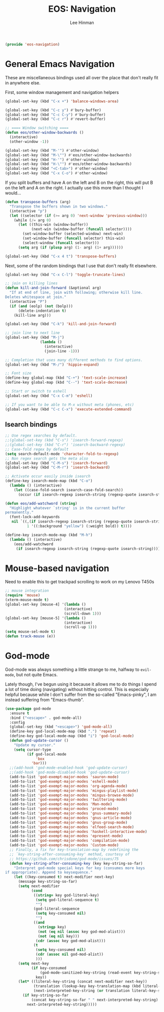 #+TITLE: EOS: Navigation
#+AUTHOR: Lee Hinman
#+EMAIL: lee@writequit.org
#+LANGUAGE: en
#+PROPERTY: header-args:emacs-lisp :tangle yes
#+PROPERTY: header-args:sh :eval no
#+HTML_HEAD: <link rel="stylesheet" href="https://dakrone.github.io/org2.css" type="text/css" />
#+EXPORT_EXCLUDE_TAGS: noexport
#+OPTIONS: H:4 num:nil toc:t \n:nil @:t ::t |:t ^:{} -:t f:t *:t
#+OPTIONS: skip:nil d:(HIDE) tags:not-in-toc
#+STARTUP: fold nodlcheck lognotestate content

#+BEGIN_SRC emacs-lisp
(provide 'eos-navigation)
#+END_SRC

* General Emacs Navigation
:PROPERTIES:
:CUSTOM_ID: general-nav
:END:

These are miscellaneous bindings used all over the place that don't
really fit in anywhere else.

First, some window management and navigation helpers

#+BEGIN_SRC emacs-lisp
(global-set-key (kbd "C-x +") 'balance-windows-area)

(global-set-key (kbd "C-c y") #'bury-buffer)
(global-set-key (kbd "C-c C-y") #'bury-buffer)
(global-set-key (kbd "C-c r") #'revert-buffer)

;; ==== Window switching ====
(defun eos/other-window-backwards ()
  (interactive)
  (other-window -1))

(global-set-key (kbd "M-'") #'other-window)
(global-set-key (kbd "M-\"") #'eos/other-window-backwards)
(global-set-key (kbd "H-'") #'other-window)
(global-set-key (kbd "H-\"") #'eos/other-window-backwards)
(global-set-key (kbd "<C-tab>") #'other-window)
(global-set-key (kbd "C-x C-o") #'other-window)
#+END_SRC

If you split buffers and have A on the left and B on the right, this will put B
on the left and A on the right. I actually use this more than I thought I
would...

#+BEGIN_SRC emacs-lisp
(defun transpose-buffers (arg)
  "Transpose the buffers shown in two windows."
  (interactive "p")
  (let ((selector (if (>= arg 0) 'next-window 'previous-window)))
    (while (/= arg 0)
      (let ((this-win (window-buffer))
            (next-win (window-buffer (funcall selector))))
        (set-window-buffer (selected-window) next-win)
        (set-window-buffer (funcall selector) this-win)
        (select-window (funcall selector)))
      (setq arg (if (plusp arg) (1- arg) (1+ arg))))))

(global-set-key (kbd "C-x 4 t") 'transpose-buffers)
#+END_SRC

Next, some of the random bindings that I use that don't really fit elsewhere.

#+BEGIN_SRC emacs-lisp
(global-set-key (kbd "C-x C-l") 'toggle-truncate-lines)

;; join on killing lines
(defun kill-and-join-forward (&optional arg)
  "If at end of line, join with following; otherwise kill line.
Deletes whitespace at join."
  (interactive "P")
  (if (and (eolp) (not (bolp)))
      (delete-indentation t)
    (kill-line arg)))

(global-set-key (kbd "C-k") 'kill-and-join-forward)

;; join line to next line
(global-set-key (kbd "M-j")
                (lambda ()
                  (interactive)
                  (join-line -1)))

;; Completion that uses many different methods to find options.
(global-set-key (kbd "M-/") 'hippie-expand)

;; Font size
(define-key global-map (kbd "C-+") 'text-scale-increase)
(define-key global-map (kbd "C--") 'text-scale-decrease)

;; Start or switch to eshell
(global-set-key (kbd "C-x C-m") 'eshell)

;; If you want to be able to M-x without meta (phones, etc)
(global-set-key (kbd "C-c C-x") 'execute-extended-command)
#+END_SRC

** Isearch bindings
:PROPERTIES:
:CUSTOM_ID: isearch
:END:

#+BEGIN_SRC emacs-lisp
;; Use regex searches by default.
;;(global-set-key (kbd "C-s") 'isearch-forward-regexp)
;;(global-set-key (kbd "C-r") 'isearch-backward-regexp)
;; Case-fold regex by default
(setq search-default-mode 'character-fold-to-regexp)
;; Non regex search gets the meta also
(global-set-key (kbd "C-M-s") 'isearch-forward)
(global-set-key (kbd "C-M-r") 'isearch-backward)

;; Activate occur easily inside isearch
(define-key isearch-mode-map (kbd "C-o")
  (lambda () (interactive)
    (let ((case-fold-search isearch-case-fold-search))
      (occur (if isearch-regexp isearch-string (regexp-quote isearch-string))))))

(defun eos/add-watchword (string)
  "Highlight whatever `string' is in the current buffer
permanently."
  (font-lock-add-keywords
   nil `((,(if isearch-regexp isearch-string (regexp-quote isearch-string))
          1 '((:background "yellow") (:weight bold)) t))))

(define-key isearch-mode-map (kbd "M-h")
  (lambda () (interactive)
    (eos/add-watchword
     (if isearch-regexp isearch-string (regexp-quote isearch-string)))))
#+END_SRC

* Mouse-based navigation
:PROPERTIES:
:CUSTOM_ID: mouse
:END:

Need to enable this to get trackpad scrolling to work on my Lenovo T450s

#+BEGIN_SRC emacs-lisp
;; mouse integration
(require 'mouse)
(xterm-mouse-mode t)
(global-set-key [mouse-4] '(lambda ()
                           (interactive)
                           (scroll-down 1)))
(global-set-key [mouse-5] '(lambda ()
                           (interactive)
                           (scroll-up 1)))
(setq mouse-sel-mode t)
(defun track-mouse (e))
#+END_SRC

* God-mode
:PROPERTIES:
:CUSTOM_ID: god-mode
:END:
God-mode was always something a little strange to me, halfway to =evil-mode=,
but not quite Emacs.

Lately though, I've begun using it because it allows me to do things I spend a
lot of time doing (navigating) without hitting control. This is especially
helpful because while I don't suffer from the so-called "Emacs-pinky", I am
instead suffering from "Emacs-thumb".

#+BEGIN_SRC emacs-lisp
(use-package god-mode
  :ensure t
  :bind ("<escape>" . god-mode-all)
  :config
  (global-set-key (kbd "<escape>") 'god-mode-all)
  (define-key god-local-mode-map (kbd ".") 'repeat)
  (define-key god-local-mode-map (kbd "i") 'god-local-mode)
  (defun god-update-cursor ()
    "Update my cursor."
    (setq cursor-type
          (if god-local-mode
              'box
            'bar)))
  ;;(add-hook 'god-mode-enabled-hook 'god-update-cursor)
  ;;(add-hook 'god-mode-disabled-hook 'god-update-cursor)
  (add-to-list 'god-exempt-major-modes 'sauron-mode)
  (add-to-list 'god-exempt-major-modes 'eshell-mode)
  (add-to-list 'god-exempt-major-modes 'org-agenda-mode)
  (add-to-list 'god-exempt-major-modes 'mingus-playlist-mode)
  (add-to-list 'god-exempt-major-modes 'mingus-browse-mode)
  (add-to-list 'god-exempt-major-modes 'twittering-mode)
  (add-to-list 'god-exempt-major-modes 'Man-mode)
  (add-to-list 'god-exempt-major-modes 'proced-mode)
  (add-to-list 'god-exempt-major-modes 'gnus-summary-mode)
  (add-to-list 'god-exempt-major-modes 'gnus-article-mode)
  (add-to-list 'god-exempt-major-modes 'gnus-group-mode)
  (add-to-list 'god-exempt-major-modes 'elfeed-search-mode)
  (add-to-list 'god-exempt-major-modes 'haskell-interactive-mode)
  (add-to-list 'god-exempt-major-modes 'epresent-mode)
  (add-to-list 'god-exempt-major-modes 'compilation-mode)
  (add-to-list 'god-exempt-major-modes 'Custom-mode)
  ;; Finally, a fix for key-translation-map by redefining the
  ;; `key-string-after-consuming-key' method, courtesy of
  ;; https://github.com/chrisdone/god-mode/issues/75
  (defun key-string-after-consuming-key (key key-string-so-far)
    "Interpret god-mode special keys for key (consumes more keys
if appropriate). Append to keysequence."
    (let ((key-consumed t) next-modifier next-key)
      (message key-string-so-far)
      (setq next-modifier
            (cond
             ((string= key god-literal-key)
              (setq god-literal-sequence t)
              "")
             (god-literal-sequence
              (setq key-consumed nil)
              "")
             ((and
               (stringp key)
               (not (eq nil (assoc key god-mod-alist)))
               (not (eq nil key)))
              (cdr (assoc key god-mod-alist)))
             (t
              (setq key-consumed nil)
              (cdr (assoc nil god-mod-alist))
              )))
      (setq next-key
            (if key-consumed
                (god-mode-sanitized-key-string (read-event key-string-so-far))
              key))
      (let* ((literal-key-string (concat next-modifier next-key))
             (translation (lookup-key key-translation-map (kbd literal-key-string)))
             (next-interpreted-key-string (or translation literal-key-string)))
        (if key-string-so-far
            (concat key-string-so-far " " next-interpreted-key-string)
          next-interpreted-key-string)))))
#+END_SRC
